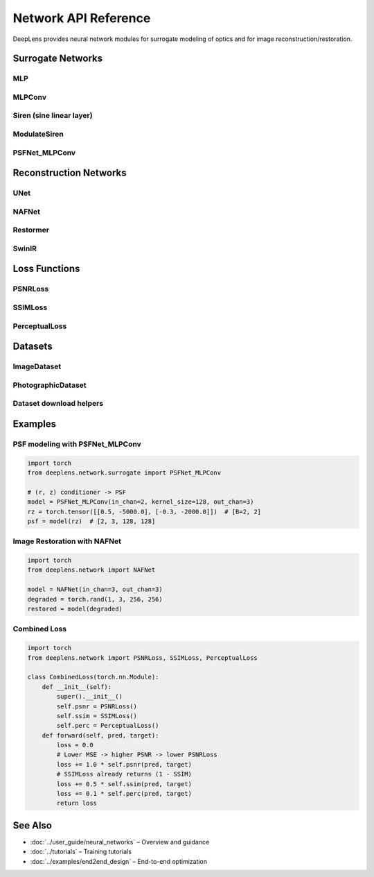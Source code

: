 Network API Reference
=====================

DeepLens provides neural network modules for surrogate modeling of optics and for image reconstruction/restoration.

Surrogate Networks
------------------

MLP
^^^

.. py:class:: deeplens.network.MLP(in_features, out_features, hidden_features=64, hidden_layers=3)

   Multi-layer perceptron producing a normalized output vector (useful for PSF channel normalization).

   :param in_features: Input feature dimension
   :param out_features: Output feature dimension
   :param hidden_features: Hidden layer width
   :param hidden_layers: Number of additional hidden layers

   **Methods:**

   .. py:method:: forward(x)

      Forward pass.

      :param x: Input features [B, in_features]
      :return: Normalized outputs [B, out_features]

MLPConv
^^^^^^^

.. py:class:: deeplens.network.MLPConv(in_features, ks, channels=3, activation='relu')

   MLP encoder + convolutional decoder that maps a condition vector to a spatial kernel/map. Useful for high-frequency PSF prediction.

   :param in_features: Input feature dimension (e.g., condition) 
   :param ks: Output spatial size (kernel size)
   :param channels: Number of output channels
   :param activation: Activation in bottleneck ("relu" or "sigmoid")

   **Methods:**

   .. py:method:: forward(x)

      Generate spatial output.

      :param x: Condition vector [B, in_features]
      :return: Spatial map [B, channels, ks, ks]

Siren (sine linear layer)
^^^^^^^^^^^^^^^^^^^^^^^^^

.. py:class:: deeplens.network.Siren(dim_in, dim_out, w0=1.0, c=6.0, is_first=False, use_bias=True, activation=None)

   Sine-activated linear layer used to build SIREN-style implicit networks.

   :param dim_in: Input dimension
   :param dim_out: Output dimension
   :param w0: Sine frequency multiplier
   :param c: Initialization constant
   :param is_first: Whether this is the first SIREN layer
   :param use_bias: Use bias term
   :param activation: Optional activation module (defaults to sine)

   **Methods:**

   .. py:method:: forward(x)

      :param x: Inputs [B, dim_in]
      :return: Outputs [B, dim_out]

ModulateSiren
^^^^^^^^^^^^^

.. py:class:: deeplens.network.ModulateSiren(dim_in, dim_hidden, dim_out, dim_latent, num_layers, image_width, image_height, w0=1.0, w0_initial=30.0, use_bias=True, final_activation=None, outermost_linear=True)

   SIREN-based synthesizer modulated by a latent vector (FiLM-like). Internally samples a fixed 
   coordinate grid in [-1, 1] for the given spatial size and produces an image/map.

   :param dim_in: Coordinate input dimension (typically 2)
   :param dim_hidden: Hidden width in synthesizer SIREN
   :param dim_out: Number of output channels
   :param dim_latent: Latent vector dimension used by the modulator
   :param num_layers: Number of SIREN layers in synthesizer/modulator
   :param image_width: Output width
   :param image_height: Output height
   :param w0: Frequency scale for hidden SIREN layers
   :param w0_initial: Frequency scale for the first SIREN layer
   :param use_bias: Use bias terms
   :param final_activation: Optional final activation
   :param outermost_linear: If True, ends with Linear; otherwise another SIREN layer

   **Methods:**

   .. py:method:: forward(latent)

      :param latent: Latent vector [B, dim_latent]
      :return: Outputs [B, dim_out, image_height, image_width]

PSFNet_MLPConv
^^^^^^^^^^^^^^

.. py:class:: deeplens.network.surrogate.PSFNet_MLPConv(in_chan=2, kernel_size=128, out_chan=3, latent_dim=4096, latent_channels=16)

   Combined MLP conditioner and convolutional decoder for spatially varying PSF modeling.

   :param in_chan: Conditioner input dimension (e.g., 2 for (r, z))
   :param kernel_size: Output PSF size (assumes powers of 2 per implementation)
   :param out_chan: Output channels
   :param latent_dim: Conditioner output (flatten) dimension
   :param latent_channels: Channels used when reshaping latent to a feature map

   **Methods:**

   .. py:method:: forward(x)

      :param x: Conditioner inputs [B, in_chan]
      :return: PSF tensor [B, out_chan, kernel_size, kernel_size]

Reconstruction Networks
-----------------------

UNet
^^^^

.. py:class:: deeplens.network.UNet(in_channels=3, out_channels=3)

   Lightweight UNet variant for image restoration.

   :param in_channels: Input channels
   :param out_channels: Output channels

   **Methods:**

   .. py:method:: forward(x)

      :param x: Input image [B, C, H, W]
      :return: Restored image [B, C, H, W]

NAFNet
^^^^^^

.. py:class:: deeplens.network.NAFNet(in_chan=3, out_chan=3, width=32, middle_blk_num=1, enc_blk_nums=[1,1,1,28], dec_blk_nums=[1,1,1,1])

   Nonlinear Activation Free Network for image restoration.

   :param in_chan: Input channels
   :param out_chan: Output channels
   :param width: Base width
   :param middle_blk_num: Number of middle blocks
   :param enc_blk_nums: Encoder blocks per scale
   :param dec_blk_nums: Decoder blocks per scale

   **Methods:**

   .. py:method:: forward(inp)

      :param inp: Input image [B, C, H, W]
      :return: Restored image [B, C, H, W]

Restormer
^^^^^^^^^

.. py:class:: deeplens.network.Restormer(inp_channels=3, out_channels=3, dim=48, num_blocks=[4,6,6,8], num_refinement_blocks=4, heads=[1,2,4,8], ffn_expansion_factor=2.66, bias=False, LayerNorm_type='WithBias', dual_pixel_task=False)

   Transformer-based restoration model.

   :param inp_channels: Input channels
   :param out_channels: Output channels
   :param dim: Base dimension
   :param num_blocks: Blocks per encoder/decoder stage
   :param num_refinement_blocks: Refinement blocks at the end
   :param heads: Attention heads per scale
   :param ffn_expansion_factor: FFN expansion factor
   :param bias: Whether to use bias
   :param LayerNorm_type: 'WithBias' or 'BiasFree'
   :param dual_pixel_task: Enable dual-pixel defocus deblurring setting

   **Methods:**

   .. py:method:: forward(inp_img)

      :param inp_img: Input image [B, C, H, W]
      :return: Restored image [B, C, H, W]

SwinIR
^^^^^^

.. py:class:: deeplens.network.reconstruction.SwinIR(img_size=64, patch_size=1, in_chans=3, embed_dim=96, depths=[6,6,6,6], num_heads=[6,6,6,6], window_size=7, mlp_ratio=4.0, qkv_bias=True, qk_scale=None, drop_rate=0.0, attn_drop_rate=0.0, drop_path_rate=0.1, norm_layer=nn.LayerNorm, ape=False, patch_norm=True, use_checkpoint=False, upscale=2, img_range=1.0, upsampler='', resi_connection='1conv')

   Swin Transformer-based restoration/upsampling model.

   :param img_size: Input image size (int or tuple)
   :param patch_size: Patch size
   :param in_chans: Input channels
   :param embed_dim: Embedding dimension
   :param depths: Depth per stage
   :param num_heads: Attention heads per stage
   :param window_size: Window size
   :param mlp_ratio: MLP ratio
   :param upscale: Upscale factor (2/3/4/8; 1 for denoising/JPEG)

Loss Functions
--------------

PSNRLoss
^^^^^^^^

.. py:class:: deeplens.network.PSNRLoss(loss_weight=1.0, reduction='mean', toY=False)

   PSNR-based loss; larger PSNR corresponds to lower loss.

   **Methods:**

   .. py:method:: forward(pred, target)

      :param pred: Predicted images [B, C, H, W]
      :param target: Ground truth images [B, C, H, W]
      :return: Loss scalar

SSIMLoss
^^^^^^^^

.. py:class:: deeplens.network.SSIMLoss(window_size=11, size_average=True)

   SSIM-based loss returning 1 - SSIM.

   **Methods:**

   .. py:method:: forward(pred, target)

      :param pred: Predicted images [B, C, H, W]
      :param target: Ground truth images [B, C, H, W]
      :return: Loss scalar (1 - SSIM)

PerceptualLoss
^^^^^^^^^^^^^^

.. py:class:: deeplens.network.PerceptualLoss(device=None, weights=[1.0, 1.0, 1.0, 1.0, 1.0])

   VGG16 feature-based perceptual loss using layers ``relu1_2``, ``relu2_2``, ``relu3_3``, ``relu4_3``, ``relu5_3``.

   **Methods:**

   .. py:method:: forward(x, y)

      :param x: Predicted images [B, 3, H, W]
      :param y: Target images [B, 3, H, W]
      :return: Perceptual loss scalar

Datasets
--------

ImageDataset
^^^^^^^^^^^^

.. py:class:: deeplens.network.ImageDataset(img_dir, img_res=None)

   Basic image dataset loader with augmentation and ImageNet-style normalization.

   **Methods:**

   .. py:method:: __getitem__(idx)

      :return: Tensor image [C, H, W]

   .. py:method:: __len__()

      :return: Number of images

PhotographicDataset
^^^^^^^^^^^^^^^^^^^

.. py:class:: deeplens.network.PhotographicDataset(img_dir, img_res=(512, 512), iso_range=(100, 400), is_train=True)

   Image dataset that also samples ISO and field center for simulation-driven training.

   **Methods:**

   .. py:method:: __getitem__(idx)

      :return: Dict with keys ``img`` (Tensor [C, H, W]), ``iso`` (float), ``iso_scale`` (int), ``field_center`` (Tensor [2])

   .. py:method:: __len__()

      :return: Number of images

Dataset download helpers
^^^^^^^^^^^^^^^^^^^^^^^^

.. py:function:: deeplens.network.dataset.download_bsd300(destination_folder='./datasets')

   Download BSDS300 to ``destination_folder`` and return the image directory path.

.. py:function:: deeplens.network.dataset.download_div2k(destination_folder)

   Download and extract DIV2K (HR) splits into ``destination_folder``.

.. py:function:: deeplens.network.dataset.download_flick2k(destination_folder='./datasets')

   Download and extract Flickr2K into ``destination_folder`` (via Hugging Face).

.. py:function:: deeplens.network.dataset.download_div8k(destination_folder='./datasets')

   Download and extract DIV8K into ``destination_folder`` (via Hugging Face).

Examples
--------

PSF modeling with PSFNet_MLPConv
^^^^^^^^^^^^^^^^^^^^^^^^^^^^^^^^^

.. code-block:: python

    import torch
    from deeplens.network.surrogate import PSFNet_MLPConv

    # (r, z) conditioner -> PSF
    model = PSFNet_MLPConv(in_chan=2, kernel_size=128, out_chan=3)
    rz = torch.tensor([[0.5, -5000.0], [-0.3, -2000.0]])  # [B=2, 2]
    psf = model(rz)  # [2, 3, 128, 128]

Image Restoration with NAFNet
^^^^^^^^^^^^^^^^^^^^^^^^^^^^^

.. code-block:: python

    import torch
    from deeplens.network import NAFNet

    model = NAFNet(in_chan=3, out_chan=3)
    degraded = torch.rand(1, 3, 256, 256)
    restored = model(degraded)

Combined Loss
^^^^^^^^^^^^^

.. code-block:: python

    import torch
    from deeplens.network import PSNRLoss, SSIMLoss, PerceptualLoss

    class CombinedLoss(torch.nn.Module):
        def __init__(self):
            super().__init__()
            self.psnr = PSNRLoss()
            self.ssim = SSIMLoss()
            self.perc = PerceptualLoss()
        def forward(self, pred, target):
            loss = 0.0
            # Lower MSE -> higher PSNR -> lower PSNRLoss
            loss += 1.0 * self.psnr(pred, target)
            # SSIMLoss already returns (1 - SSIM)
            loss += 0.5 * self.ssim(pred, target)
            loss += 0.1 * self.perc(pred, target)
            return loss

See Also
--------

* :doc:`../user_guide/neural_networks` – Overview and guidance
* :doc:`../tutorials` – Training tutorials
* :doc:`../examples/end2end_design` – End-to-end optimization



